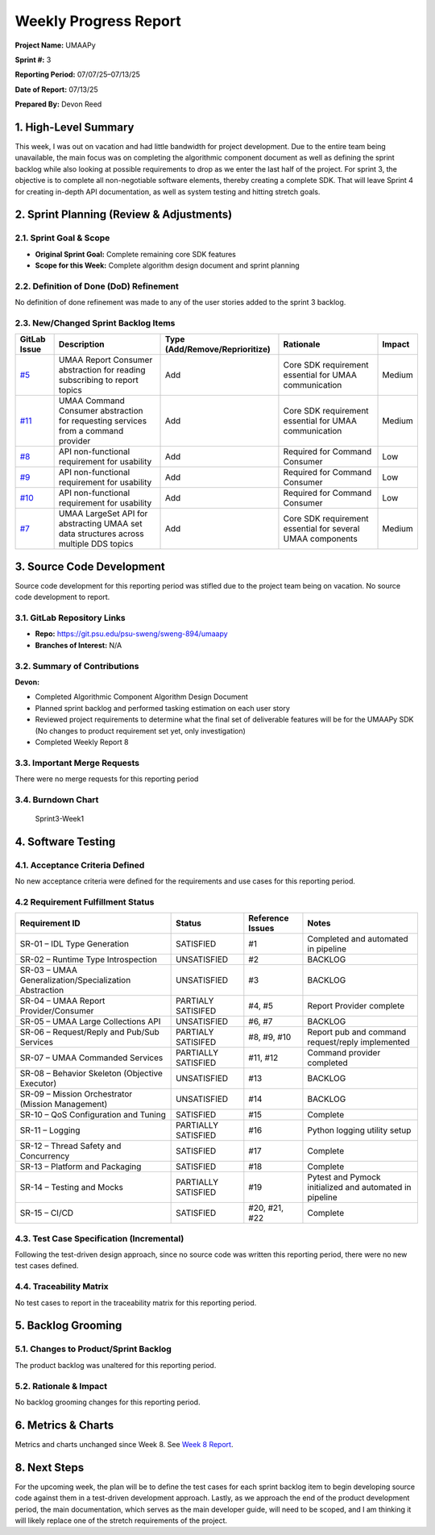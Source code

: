 Weekly Progress Report
======================

**Project Name:** UMAAPy

**Sprint #:** 3

**Reporting Period:** 07/07/25–07/13/25

**Date of Report:** 07/13/25

**Prepared By:** Devon Reed

1. High-Level Summary
---------------------

This week, I was out on vacation and had little bandwidth for project
development. Due to the entire team being unavailable, the main focus
was on completing the algorithmic component document as well as defining
the sprint backlog while also looking at possible requirements to drop
as we enter the last half of the project. For sprint 3, the objective is
to complete all non-negotiable software elements, thereby creating a
complete SDK. That will leave Sprint 4 for creating in-depth API
documentation, as well as system testing and hitting stretch goals.

2. Sprint Planning (Review & Adjustments)
-----------------------------------------

2.1. Sprint Goal & Scope
~~~~~~~~~~~~~~~~~~~~~~~~

- **Original Sprint Goal:** Complete remaining core SDK features
- **Scope for this Week:** Complete algorithm design document and sprint
  planning

2.2. Definition of Done (DoD) Refinement
~~~~~~~~~~~~~~~~~~~~~~~~~~~~~~~~~~~~~~~~

No definition of done refinement was made to any of the user stories
added to the sprint 3 backlog.

2.3. New/Changed Sprint Backlog Items
~~~~~~~~~~~~~~~~~~~~~~~~~~~~~~~~~~~~~

+----------------------------------------------------------------------+----------------+---------------------------+---------------+-------------+
| GitLab Issue                                                         | Description    | Type                      | Rationale     | Impact      |
|                                                                      |                | (Add/Remove/Reprioritize) |               |             |
+======================================================================+================+===========================+===============+=============+
| `#5 <https://git.psu.edu/psu-sweng/sweng-894/umaapy/-/issues/5>`__   | UMAA Report    | Add                       | Core SDK      | Medium      |
|                                                                      | Consumer       |                           | requirement   |             |
|                                                                      | abstraction    |                           | essential for |             |
|                                                                      | for reading    |                           | UMAA          |             |
|                                                                      | subscribing to |                           | communication |             |
|                                                                      | report topics  |                           |               |             |
+----------------------------------------------------------------------+----------------+---------------------------+---------------+-------------+
| `#11 <https://git.psu.edu/psu-sweng/sweng-894/umaapy/-/issues/11>`__ | UMAA Command   | Add                       | Core SDK      | Medium      |
|                                                                      | Consumer       |                           | requirement   |             |
|                                                                      | abstraction    |                           | essential for |             |
|                                                                      | for requesting |                           | UMAA          |             |
|                                                                      | services from  |                           | communication |             |
|                                                                      | a command      |                           |               |             |
|                                                                      | provider       |                           |               |             |
+----------------------------------------------------------------------+----------------+---------------------------+---------------+-------------+
| `#8 <https://git.psu.edu/psu-sweng/sweng-894/umaapy/-/issues/8>`__   | API            | Add                       | Required for  | Low         |
|                                                                      | non-functional |                           | Command       |             |
|                                                                      | requirement    |                           | Consumer      |             |
|                                                                      | for usability  |                           |               |             |
+----------------------------------------------------------------------+----------------+---------------------------+---------------+-------------+
| `#9 <https://git.psu.edu/psu-sweng/sweng-894/umaapy/-/issues/9>`__   | API            | Add                       | Required for  | Low         |
|                                                                      | non-functional |                           | Command       |             |
|                                                                      | requirement    |                           | Consumer      |             |
|                                                                      | for usability  |                           |               |             |
+----------------------------------------------------------------------+----------------+---------------------------+---------------+-------------+
| `#10 <https://git.psu.edu/psu-sweng/sweng-894/umaapy/-/issues/10>`__ | API            | Add                       | Required for  | Low         |
|                                                                      | non-functional |                           | Command       |             |
|                                                                      | requirement    |                           | Consumer      |             |
|                                                                      | for usability  |                           |               |             |
+----------------------------------------------------------------------+----------------+---------------------------+---------------+-------------+
| `#7 <https://git.psu.edu/psu-sweng/sweng-894/umaapy/-/issues/7>`__   | UMAA LargeSet  | Add                       | Core SDK      | Medium      |
|                                                                      | API for        |                           | requirement   |             |
|                                                                      | abstracting    |                           | essential for |             |
|                                                                      | UMAA set data  |                           | several UMAA  |             |
|                                                                      | structures     |                           | components    |             |
|                                                                      | across         |                           |               |             |
|                                                                      | multiple DDS   |                           |               |             |
|                                                                      | topics         |                           |               |             |
+----------------------------------------------------------------------+----------------+---------------------------+---------------+-------------+

3. Source Code Development
--------------------------

Source code development for this reporting period was stifled due to the
project team being on vacation. No source code development to report.

3.1. GitLab Repository Links
~~~~~~~~~~~~~~~~~~~~~~~~~~~~

- **Repo:** https://git.psu.edu/psu-sweng/sweng-894/umaapy
- **Branches of Interest:** N/A

3.2. Summary of Contributions
~~~~~~~~~~~~~~~~~~~~~~~~~~~~~

**Devon:**

- Completed Algorithmic Component Algorithm Design Document
- Planned sprint backlog and performed tasking estimation on each user
  story
- Reviewed project requirements to determine what the final set of
  deliverable features will be for the UMAAPy SDK (No changes to product
  requirement set yet, only investigation)
- Completed Weekly Report 8

3.3. Important Merge Requests
~~~~~~~~~~~~~~~~~~~~~~~~~~~~~

There were no merge requests for this reporting period

3.4. Burndown Chart
~~~~~~~~~~~~~~~~~~~

.. figure:: ../../uploads/1f24a997425cc5cd4387775b2e7274d6/Sprint3-Week1.png
   :alt: Sprint3-Week1
   :width: 1037px
   :height: 571px

   Sprint3-Week1

4. Software Testing
-------------------

4.1. Acceptance Criteria Defined
~~~~~~~~~~~~~~~~~~~~~~~~~~~~~~~~

No new acceptance criteria were defined for the requirements and use
cases for this reporting period.

4.2 Requirement Fulfillment Status
~~~~~~~~~~~~~~~~~~~~~~~~~~~~~~~~~~

+-------------------------------+-------------------+-----------+---------------------------+
| Requirement ID                | Status            | Reference | Notes                     |
|                               |                   | Issues    |                           |
+===============================+===================+===========+===========================+
| SR-01 – IDL Type Generation   | SATISFIED         | #1        | Completed and automated   |
|                               |                   |           | in pipeline               |
+-------------------------------+-------------------+-----------+---------------------------+
| SR-02 – Runtime Type          | UNSATISFIED       | #2        | BACKLOG                   |
| Introspection                 |                   |           |                           |
+-------------------------------+-------------------+-----------+---------------------------+
| SR-03 – UMAA                  | UNSATISFIED       | #3        | BACKLOG                   |
| Generalization/Specialization |                   |           |                           |
| Abstraction                   |                   |           |                           |
+-------------------------------+-------------------+-----------+---------------------------+
| SR-04 – UMAA Report           | PARTIALY          | #4, #5    | Report Provider complete  |
| Provider/Consumer             | SATISIFED         |           |                           |
+-------------------------------+-------------------+-----------+---------------------------+
| SR-05 – UMAA Large            | UNSATISFIED       | #6, #7    | BACKLOG                   |
| Collections API               |                   |           |                           |
+-------------------------------+-------------------+-----------+---------------------------+
| SR-06 – Request/Reply and     | PARTIALY          | #8, #9,   | Report pub and command    |
| Pub/Sub Services              | SATISIFED         | #10       | request/reply implemented |
+-------------------------------+-------------------+-----------+---------------------------+
| SR-07 – UMAA Commanded        | PARTIALLY         | #11, #12  | Command provider          |
| Services                      | SATISFIED         |           | completed                 |
+-------------------------------+-------------------+-----------+---------------------------+
| SR-08 – Behavior Skeleton     | UNSATISFIED       | #13       | BACKLOG                   |
| (Objective Executor)          |                   |           |                           |
+-------------------------------+-------------------+-----------+---------------------------+
| SR-09 – Mission Orchestrator  | UNSATISFIED       | #14       | BACKLOG                   |
| (Mission Management)          |                   |           |                           |
+-------------------------------+-------------------+-----------+---------------------------+
| SR-10 – QoS Configuration and | SATISFIED         | #15       | Complete                  |
| Tuning                        |                   |           |                           |
+-------------------------------+-------------------+-----------+---------------------------+
| SR-11 – Logging               | PARTIALLY         | #16       | Python logging utility    |
|                               | SATISFIED         |           | setup                     |
+-------------------------------+-------------------+-----------+---------------------------+
| SR-12 – Thread Safety and     | SATISFIED         | #17       | Complete                  |
| Concurrency                   |                   |           |                           |
+-------------------------------+-------------------+-----------+---------------------------+
| SR-13 – Platform and          | SATISFIED         | #18       | Complete                  |
| Packaging                     |                   |           |                           |
+-------------------------------+-------------------+-----------+---------------------------+
| SR-14 – Testing and Mocks     | PARTIALLY         | #19       | Pytest and Pymock         |
|                               | SATISFIED         |           | initialized and automated |
|                               |                   |           | in pipeline               |
+-------------------------------+-------------------+-----------+---------------------------+
| SR-15 – CI/CD                 | SATISFIED         | #20, #21, | Complete                  |
|                               |                   | #22       |                           |
+-------------------------------+-------------------+-----------+---------------------------+

4.3. Test Case Specification (Incremental)
~~~~~~~~~~~~~~~~~~~~~~~~~~~~~~~~~~~~~~~~~~

Following the test-driven design approach, since no source code was
written this reporting period, there were no new test cases defined.

4.4. Traceability Matrix
~~~~~~~~~~~~~~~~~~~~~~~~

No test cases to report in the traceability matrix for this reporting
period.

5. Backlog Grooming
-------------------

5.1. Changes to Product/Sprint Backlog
~~~~~~~~~~~~~~~~~~~~~~~~~~~~~~~~~~~~~~

The product backlog was unaltered for this reporting period.

5.2. Rationale & Impact
~~~~~~~~~~~~~~~~~~~~~~~

No backlog grooming changes for this reporting period.

6. Metrics & Charts
-------------------

Metrics and charts unchanged since Week 8. See `Week 8
Report <https://git.psu.edu/psu-sweng/sweng-894/umaapy/-/wikis/home/Project-Planning/Sprint-2/Week-8-Report>`__.

8. Next Steps
-------------

For the upcoming week, the plan will be to define the test cases for
each sprint backlog item to begin developing source code against them in
a test-driven development approach. Lastly, as we approach the end of
the product development period, the main documentation, which serves as
the main developer guide, will need to be scoped, and I am thinking it
will likely replace one of the stretch requirements of the project.
